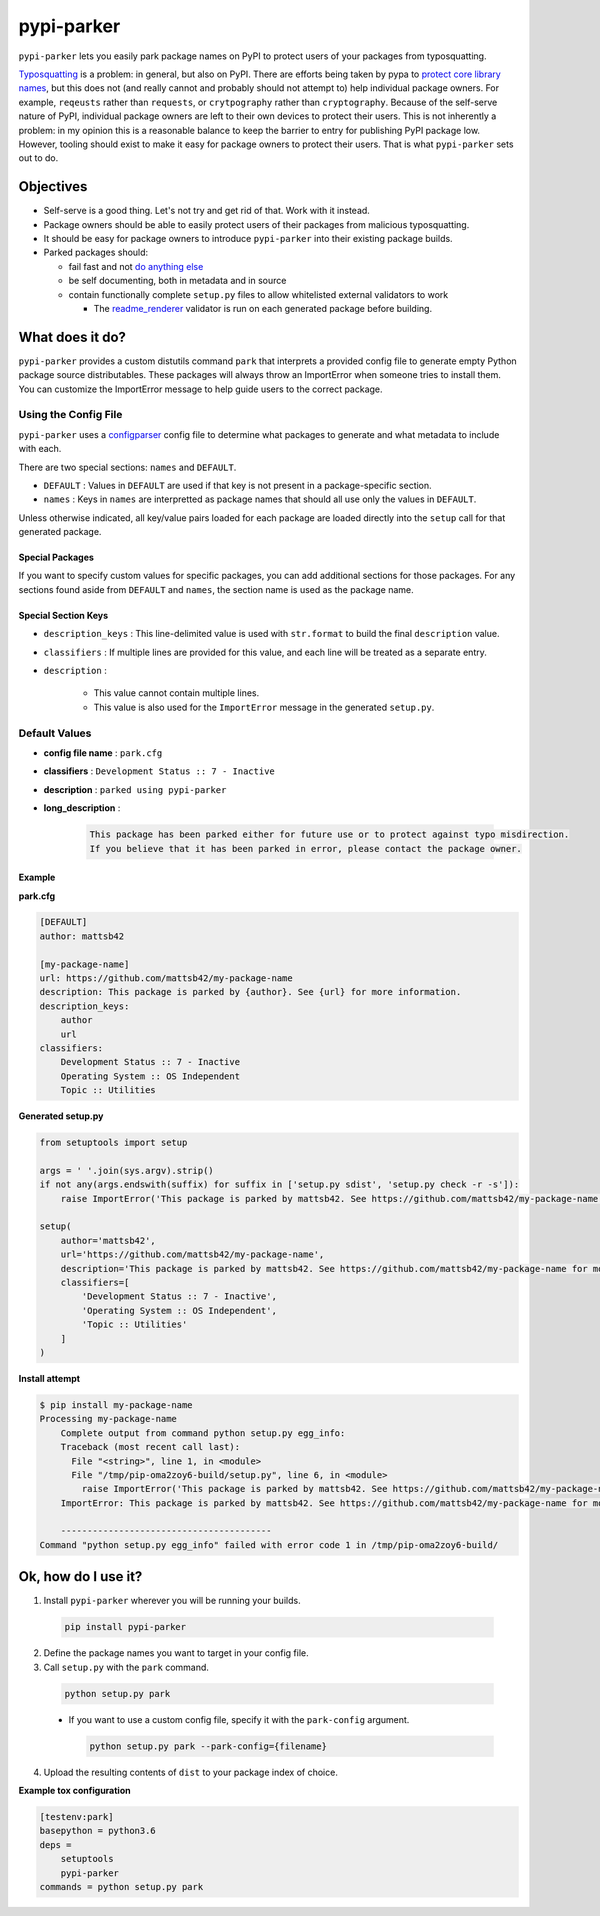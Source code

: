 ###########
pypi-parker
###########

.. image:: https://img.shields.io/pypi/v/pypi-parker.svg
   :target: https://pypi.python.org/pypi/pypi-parker
   :alt: Latest Version

.. image:: https://readthedocs.org/projects/pypi-parker/badge/
   :target: https://pypi-parker.readthedocs.io/en/stable/
   :alt: Documentation Status

.. image:: https://travis-ci.org/mattsb42/pypi-parker.svg?branch=master
   :target: https://travis-ci.org/mattsb42/pypi-parker

``pypi-parker`` lets you easily park package names on PyPI to protect users of your packages
from typosquatting.

`Typosquatting`_ is a problem: in general, but also on PyPI. There are efforts being taken
by pypa to `protect core library names`_, but this does not (and really cannot and probably
should not attempt to) help individual package owners. For example, ``reqeusts`` rather than
``requests``, or ``crytpography`` rather than ``cryptography``. Because of the self-serve
nature of PyPI, individual package owners are left to their own devices to protect their users.
This is not inherently a problem: in my opinion this is a reasonable balance to keep the barrier
to entry for publishing PyPI package low. However, tooling should exist to make it easy for
package owners to protect their users. That is what ``pypi-parker`` sets out to do.

Objectives
**********
* Self-serve is a good thing. Let's not try and get rid of that. Work with it instead.
* Package owners should be able to easily protect users of their packages from malicious typosquatting.
* It should be easy for package owners to introduce ``pypi-parker`` into their existing package builds.
* Parked packages should:

  * fail fast and not `do anything else`_
  * be self documenting, both in metadata and in source
  * contain functionally complete ``setup.py`` files to allow whitelisted external validators to work

    * The `readme_renderer`_ validator is run on each generated package before building.

What does it do?
****************
``pypi-parker`` provides a custom distutils command ``park`` that interprets a provided config
file to generate empty Python package source distributables. These packages will always throw
an ImportError when someone tries to install them. You can customize the ImportError message
to help guide users to the correct package.

Using the Config File
=====================
``pypi-parker`` uses a `configparser`_ config file to determine what packages to generate and what metadata
to include with each.

There are two special sections: ``names`` and ``DEFAULT``.

* ``DEFAULT`` : Values in ``DEFAULT`` are used if that key is not present in a package-specific section.
* ``names`` : Keys in ``names`` are interpretted as package names that should all use only the values in ``DEFAULT``.

Unless otherwise indicated, all key/value pairs loaded for each package are loaded directly
into the ``setup`` call for that generated package.

Special Packages
----------------

If you want to specify custom values for specific packages, you can add additional sections
for those packages. For any sections found aside from ``DEFAULT`` and ``names``, the section
name is used as the package name.

Special Section Keys
--------------------

* ``description_keys`` : This line-delimited value is used with ``str.format`` to build the
  final ``description`` value.
* ``classifiers`` : If multiple lines are provided for this value, and each line will be treated
  as a separate entry.
* ``description`` :

    * This value cannot contain multiple lines.
    * This value is also used for the ``ImportError`` message in the generated ``setup.py``.

Default Values
==============
* **config file name** : ``park.cfg``
* **classifiers** : ``Development Status :: 7 - Inactive``
* **description** : ``parked using pypi-parker``
* **long_description** :

    .. code-block:: text

      This package has been parked either for future use or to protect against typo misdirection.
      If you believe that it has been parked in error, please contact the package owner.

Example
-------

**park.cfg**

.. code-block:: ini

    [DEFAULT]
    author: mattsb42

    [my-package-name]
    url: https://github.com/mattsb42/my-package-name
    description: This package is parked by {author}. See {url} for more information.
    description_keys:
        author
        url
    classifiers:
        Development Status :: 7 - Inactive
        Operating System :: OS Independent
        Topic :: Utilities

**Generated setup.py**

.. code-block:: python

    from setuptools import setup

    args = ' '.join(sys.argv).strip()
    if not any(args.endswith(suffix) for suffix in ['setup.py sdist', 'setup.py check -r -s']):
        raise ImportError('This package is parked by mattsb42. See https://github.com/mattsb42/my-package-name for more information.')

    setup(
        author='mattsb42',
        url='https://github.com/mattsb42/my-package-name',
        description='This package is parked by mattsb42. See https://github.com/mattsb42/my-package-name for more information.',
        classifiers=[
            'Development Status :: 7 - Inactive',
            'Operating System :: OS Independent',
            'Topic :: Utilities'
        ]
    )

**Install attempt**

.. code-block:: sh

    $ pip install my-package-name
    Processing my-package-name
        Complete output from command python setup.py egg_info:
        Traceback (most recent call last):
          File "<string>", line 1, in <module>
          File "/tmp/pip-oma2zoy6-build/setup.py", line 6, in <module>
            raise ImportError('This package is parked by mattsb42. See https://github.com/mattsb42/my-package-name for more information.',)
        ImportError: This package is parked by mattsb42. See https://github.com/mattsb42/my-package-name for more information.

        ----------------------------------------
    Command "python setup.py egg_info" failed with error code 1 in /tmp/pip-oma2zoy6-build/

Ok, how do I use it?
********************

1. Install ``pypi-parker`` wherever you will be running your builds.

  .. code-block:: sh

    pip install pypi-parker

2. Define the package names you want to target in your config file.
3. Call ``setup.py`` with the ``park`` command.

  .. code-block:: sh

    python setup.py park

  * If you want to use a custom config file, specify it with the ``park-config`` argument.

    .. code-block:: sh

      python setup.py park --park-config={filename}

4. Upload the resulting contents of ``dist`` to your package index of choice.

**Example tox configuration**

.. code-block:: ini

    [testenv:park]
    basepython = python3.6
    deps =
        setuptools
        pypi-parker
    commands = python setup.py park

.. _configparser: https://docs.python.org/3/library/configparser.html
.. _do anything else: http://incolumitas.com/2016/06/08/typosquatting-package-managers/
.. _readme_renderer: https://github.com/pypa/readme_renderer
.. _Typosquatting: https://en.wikipedia.org/wiki/Typosquatting
.. _protect core library names: https://github.com/pypa/warehouse/issues/2151
